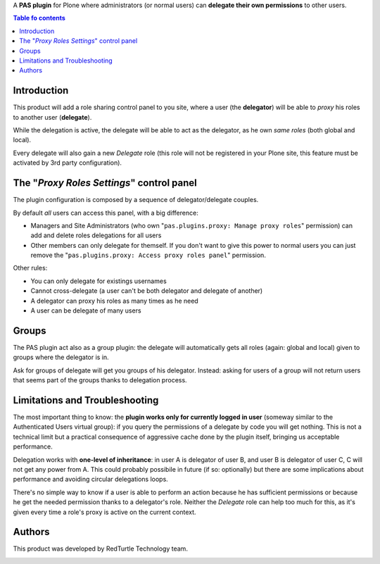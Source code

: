 A **PAS plugin** for Plone where administrators (or normal users) can
**delegate their own permissions** to other users.

.. contents:: **Table fo contents**

Introduction
============

This product will add a role sharing control panel to you site, where a user
(the **delegator**) will be able to *proxy* his roles to another user
(**delegate**).

While the delegation is active, the delegate will be able to act as the
delegator, as he own *same roles* (both global and local).

Every delegate will also gain a new *Delegate* role (this role will not be
registered in your Plone site, this feature must be activated by 3rd party
configuration).

The "*Proxy Roles Settings*" control panel
==========================================

The plugin configuration is composed by a sequence of delegator/delegate
couples.

.. image:: https://github.com/RedTurtle/pas.plugins.proxy/blob/8e78343869d00154b45395d007c66c841357e285/docs/pas.plugins.proxy-0.1.0-01.png
   :alt: Proxy Roles Settings

By default *all* users can access this panel, with a big difference:

* Managers and Site Administrators (who own
  "``pas.plugins.proxy: Manage proxy roles``" permission) can add and delete
  roles delegations for all users
* Other members can only delegate for themself. If you don't want to give this
  power to normal users you can just remove the
  "``pas.plugins.proxy: Access proxy roles panel``" permission.

Other rules:

* You can only delegate for existings usernames
* Cannot cross-delegate (a user can't be both delegator and delegate of
  another)
* A delegator can proxy his roles as many times as he need
* A user can be delegate of many users 

Groups
======

The PAS plugin act also as a group plugin: the delegate will automatically gets
all roles (again: global and local) given to groups where the delegator is in. 

Ask for groups of delegate will get you groups of his delegator.
Instead: asking for users of a group will not return users that seems part of
the groups thanks to delegation process.

Limitations and Troubleshooting
===============================

The most important thing to know: the **plugin works only for currently logged
in user** (someway similar to the Authenticated Users virtual group): if you
query the permissions of a delegate by code you will get nothing.
This is not a technical limit but a practical consequence of aggressive cache
done by the plugin itself, bringing us acceptable performance.

Delegation works with **one-level of inheritance**: in user A is delegator of
user B, and user B is delegator of user C, C will not get any power from A.
This could probably possibile in future (if so: optionally) but there are some
implications about performance and avoiding circular delegations loops.

There's no simple way to know if a user is able to perform an action because he
has sufficient permissions or because he get the needed permission thanks to
a delegator's role.
Neither the *Delegate* role can help too much for this, as it's given every
time a role's proxy is active on the current context.

Authors
=======

This product was developed by RedTurtle Technology team.

.. image:: http://www.redturtle.it/redturtle_banner.png
   :alt: RedTurtle Technology Site
   :target: http://www.redturtle.it/

